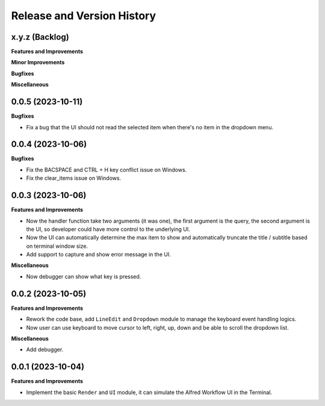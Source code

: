 .. _release_history:

Release and Version History
==============================================================================


x.y.z (Backlog)
~~~~~~~~~~~~~~~~~~~~~~~~~~~~~~~~~~~~~~~~~~~~~~~~~~~~~~~~~~~~~~~~~~~~~~~~~~~~~~
**Features and Improvements**

**Minor Improvements**

**Bugfixes**

**Miscellaneous**


0.0.5 (2023-10-11)
~~~~~~~~~~~~~~~~~~~~~~~~~~~~~~~~~~~~~~~~~~~~~~~~~~~~~~~~~~~~~~~~~~~~~~~~~~~~~~
**Bugfixes**

- Fix a bug that the UI should not read the selected item when there's no item in the dropdown menu.


0.0.4 (2023-10-06)
~~~~~~~~~~~~~~~~~~~~~~~~~~~~~~~~~~~~~~~~~~~~~~~~~~~~~~~~~~~~~~~~~~~~~~~~~~~~~~
**Bugfixes**

- Fix the BACSPACE and CTRL + H key conflict issue on Windows.
- Fix the clear_items issue on Windows.


0.0.3 (2023-10-06)
~~~~~~~~~~~~~~~~~~~~~~~~~~~~~~~~~~~~~~~~~~~~~~~~~~~~~~~~~~~~~~~~~~~~~~~~~~~~~~
**Features and Improvements**

- Now the handler function take two arguments (it was one), the first argument is the query, the second argument is the UI, so developer could have more control to the underlying UI.
- Now the UI can automatically determine the max item to show and automatically truncate the title / subtitle based on terminal window size.
- Add support to capture and show error message in the UI.

**Miscellaneous**

- Now debugger can show what key is pressed.


0.0.2 (2023-10-05)
~~~~~~~~~~~~~~~~~~~~~~~~~~~~~~~~~~~~~~~~~~~~~~~~~~~~~~~~~~~~~~~~~~~~~~~~~~~~~~
**Features and Improvements**

- Rework the code base, add ``LineEdit`` and ``Dropdown`` module to manage the keyboard event handling logics.
- Now user can use keyboard to move cursor to left, right, up, down and be able to scroll the dropdown list.

**Miscellaneous**

- Add debugger.


0.0.1 (2023-10-04)
~~~~~~~~~~~~~~~~~~~~~~~~~~~~~~~~~~~~~~~~~~~~~~~~~~~~~~~~~~~~~~~~~~~~~~~~~~~~~~
**Features and Improvements**

- Implement the basic ``Render`` and ``UI`` module, it can simulate the Alfred Workflow UI in the Terminal.
